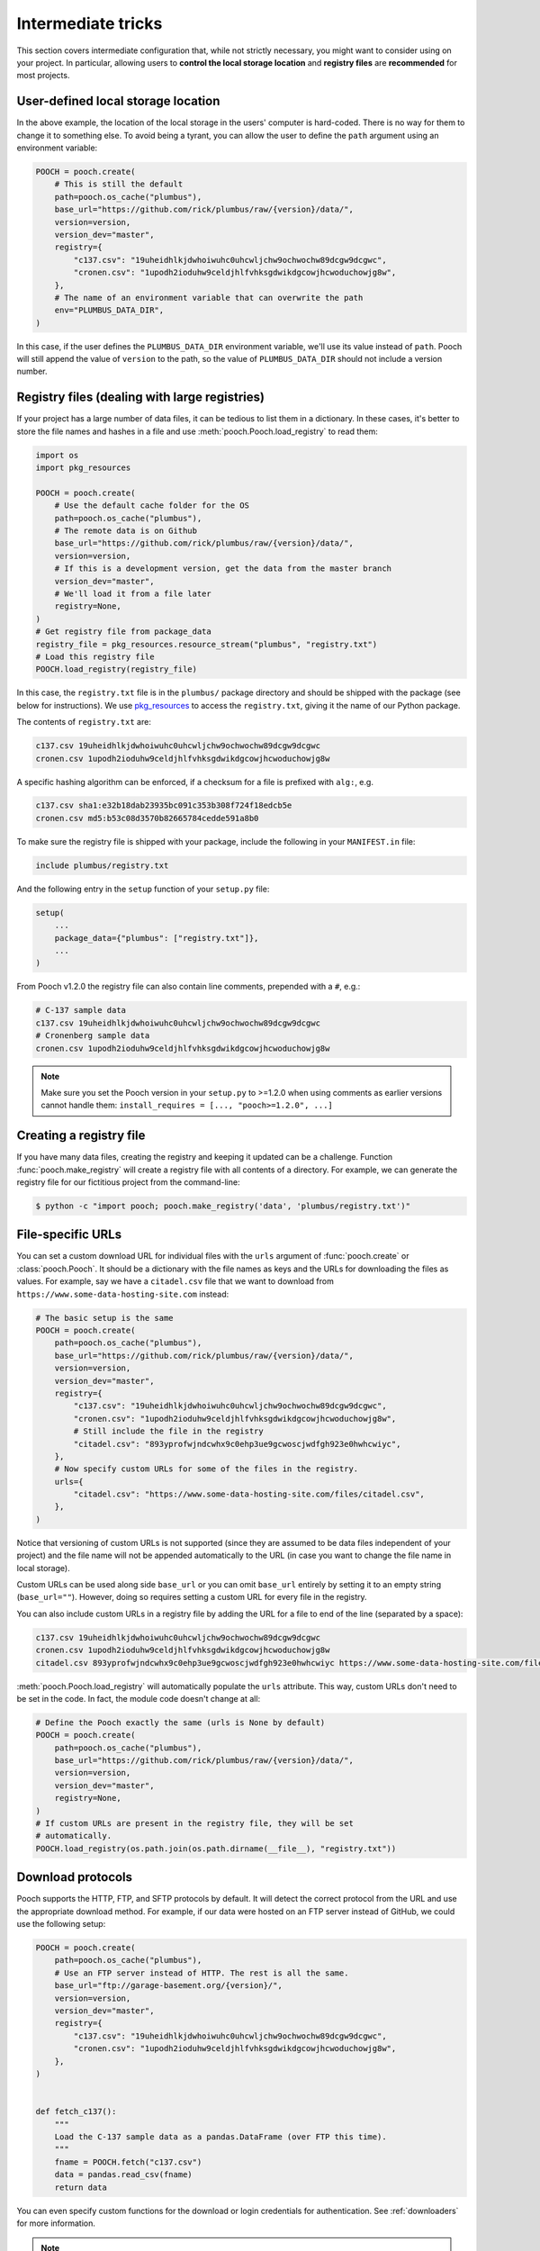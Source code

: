 .. _intermediate:

Intermediate tricks
===================

This section covers intermediate configuration that, while not strictly
necessary, you might want to consider using on your project. In particular,
allowing users to **control the local storage location** and **registry files**
are **recommended** for most projects.


User-defined local storage location
-----------------------------------

In the above example, the location of the local storage in the users' computer
is hard-coded. There is no way for them to change it to something else. To
avoid being a tyrant, you can allow the user to define the ``path`` argument
using an environment variable:

.. code:: python

    POOCH = pooch.create(
        # This is still the default
        path=pooch.os_cache("plumbus"),
        base_url="https://github.com/rick/plumbus/raw/{version}/data/",
        version=version,
        version_dev="master",
        registry={
            "c137.csv": "19uheidhlkjdwhoiwuhc0uhcwljchw9ochwochw89dcgw9dcgwc",
            "cronen.csv": "1upodh2ioduhw9celdjhlfvhksgdwikdgcowjhcwoduchowjg8w",
        },
        # The name of an environment variable that can overwrite the path
        env="PLUMBUS_DATA_DIR",
    )

In this case, if the user defines the ``PLUMBUS_DATA_DIR`` environment
variable, we'll use its value instead of ``path``. Pooch will still append the
value of ``version`` to the path, so the value of ``PLUMBUS_DATA_DIR`` should
not include a version number.


Registry files (dealing with large registries)
----------------------------------------------

If your project has a large number of data files, it can be tedious to list
them in a dictionary. In these cases, it's better to store the file names and
hashes in a file and use :meth:`pooch.Pooch.load_registry` to read them:

.. code:: python

    import os
    import pkg_resources

    POOCH = pooch.create(
        # Use the default cache folder for the OS
        path=pooch.os_cache("plumbus"),
        # The remote data is on Github
        base_url="https://github.com/rick/plumbus/raw/{version}/data/",
        version=version,
        # If this is a development version, get the data from the master branch
        version_dev="master",
        # We'll load it from a file later
        registry=None,
    )
    # Get registry file from package_data
    registry_file = pkg_resources.resource_stream("plumbus", "registry.txt")
    # Load this registry file
    POOCH.load_registry(registry_file)

In this case, the ``registry.txt`` file is in the ``plumbus/`` package
directory and should be shipped with the package (see below for instructions).
We use `pkg_resources <https://setuptools.readthedocs.io/en/latest/pkg_resources.html#basic-resource-access>`__
to access the ``registry.txt``, giving it the name of our Python package.

The contents of ``registry.txt`` are:

.. code-block:: none

    c137.csv 19uheidhlkjdwhoiwuhc0uhcwljchw9ochwochw89dcgw9dcgwc
    cronen.csv 1upodh2ioduhw9celdjhlfvhksgdwikdgcowjhcwoduchowjg8w

A specific hashing algorithm can be enforced, if a checksum for a file is
prefixed with ``alg:``, e.g.

.. code-block:: none

    c137.csv sha1:e32b18dab23935bc091c353b308f724f18edcb5e
    cronen.csv md5:b53c08d3570b82665784cedde591a8b0


To make sure the registry file is shipped with your package, include the
following in your ``MANIFEST.in`` file:

.. code-block:: none

    include plumbus/registry.txt

And the following entry in the ``setup`` function of your ``setup.py`` file:

.. code:: python

    setup(
        ...
        package_data={"plumbus": ["registry.txt"]},
        ...
    )

From Pooch v1.2.0 the registry file can also contain line comments, prepended
with a ``#``, e.g.:

.. code-block:: none

    # C-137 sample data
    c137.csv 19uheidhlkjdwhoiwuhc0uhcwljchw9ochwochw89dcgw9dcgwc
    # Cronenberg sample data
    cronen.csv 1upodh2ioduhw9celdjhlfvhksgdwikdgcowjhcwoduchowjg8w

.. note::

    Make sure you set the Pooch version in your ``setup.py`` to >=1.2.0 when
    using comments as earlier versions cannot handle them:
    ``install_requires = [..., "pooch>=1.2.0", ...]``


Creating a registry file
------------------------

If you have many data files, creating the registry and keeping it updated can
be a challenge. Function :func:`pooch.make_registry` will create a registry
file with all contents of a directory. For example, we can generate the
registry file for our fictitious project from the command-line:

.. code:: bash

   $ python -c "import pooch; pooch.make_registry('data', 'plumbus/registry.txt')"


File-specific URLs
------------------

You can set a custom download URL for individual files with the ``urls``
argument of :func:`pooch.create` or :class:`pooch.Pooch`. It should be a
dictionary with the file names as keys and the URLs for downloading the files
as values. For example, say we have a ``citadel.csv`` file that we want to
download from ``https://www.some-data-hosting-site.com`` instead:

.. code:: python

    # The basic setup is the same
    POOCH = pooch.create(
        path=pooch.os_cache("plumbus"),
        base_url="https://github.com/rick/plumbus/raw/{version}/data/",
        version=version,
        version_dev="master",
        registry={
            "c137.csv": "19uheidhlkjdwhoiwuhc0uhcwljchw9ochwochw89dcgw9dcgwc",
            "cronen.csv": "1upodh2ioduhw9celdjhlfvhksgdwikdgcowjhcwoduchowjg8w",
            # Still include the file in the registry
            "citadel.csv": "893yprofwjndcwhx9c0ehp3ue9gcwoscjwdfgh923e0hwhcwiyc",
        },
        # Now specify custom URLs for some of the files in the registry.
        urls={
            "citadel.csv": "https://www.some-data-hosting-site.com/files/citadel.csv",
        },
    )

Notice that versioning of custom URLs is not supported (since they are assumed
to be data files independent of your project) and the file name will not be
appended automatically to the URL (in case you want to change the file name in
local storage).

Custom URLs can be used along side ``base_url`` or you can omit ``base_url``
entirely by setting it to an empty string (``base_url=""``). However, doing so
requires setting a custom URL for every file in the registry.

You can also include custom URLs in a registry file by adding the URL for a
file to end of the line (separated by a space):

.. code-block:: none

    c137.csv 19uheidhlkjdwhoiwuhc0uhcwljchw9ochwochw89dcgw9dcgwc
    cronen.csv 1upodh2ioduhw9celdjhlfvhksgdwikdgcowjhcwoduchowjg8w
    citadel.csv 893yprofwjndcwhx9c0ehp3ue9gcwoscjwdfgh923e0hwhcwiyc https://www.some-data-hosting-site.com/files/citadel.csv

:meth:`pooch.Pooch.load_registry` will automatically populate the ``urls``
attribute. This way, custom URLs don't need to be set in the code. In fact, the
module code doesn't change at all:

.. code:: python

    # Define the Pooch exactly the same (urls is None by default)
    POOCH = pooch.create(
        path=pooch.os_cache("plumbus"),
        base_url="https://github.com/rick/plumbus/raw/{version}/data/",
        version=version,
        version_dev="master",
        registry=None,
    )
    # If custom URLs are present in the registry file, they will be set
    # automatically.
    POOCH.load_registry(os.path.join(os.path.dirname(__file__), "registry.txt"))


Download protocols
------------------

Pooch supports the HTTP, FTP, and SFTP protocols by default. It will detect the
correct protocol from the URL and use the appropriate download method. For
example, if our data were hosted on an FTP server instead of GitHub, we could
use the following setup:

.. code:: python

    POOCH = pooch.create(
        path=pooch.os_cache("plumbus"),
        # Use an FTP server instead of HTTP. The rest is all the same.
        base_url="ftp://garage-basement.org/{version}/",
        version=version,
        version_dev="master",
        registry={
            "c137.csv": "19uheidhlkjdwhoiwuhc0uhcwljchw9ochwochw89dcgw9dcgwc",
            "cronen.csv": "1upodh2ioduhw9celdjhlfvhksgdwikdgcowjhcwoduchowjg8w",
        },
    )


    def fetch_c137():
        """
        Load the C-137 sample data as a pandas.DataFrame (over FTP this time).
        """
        fname = POOCH.fetch("c137.csv")
        data = pandas.read_csv(fname)
        return data

You can even specify custom functions for the download or login credentials for
authentication. See :ref:`downloaders` for more information.

.. note::

    To download files over SFTP, the package `paramiko
    <https://github.com/paramiko/paramiko>`__ needs to be installed.


Subdirectories
--------------

You can have data files in subdirectories of the remote data store. These files
will be saved to the same subdirectories in the local storage folder. Note,
however, that the names of these files in the registry **must use Unix-style
separators** (``'/'``) even on Windows. We will handle the appropriate
conversions.


Printing a download progress bar
--------------------------------

The :class:`~pooch.HTTPDownloader` can use `tqdm <https://github.com/tqdm/tqdm>`__
to print a download progress bar. This is turned off by default but can be
enabled using:

.. code:: python

    from pooch import HTTPDownloader


    def fetch_large_data():
        """
        Fetch a large file from a server and print a progress bar.
        """
        download = HTTPDownloader(progressbar=True)
        fname = POOCH.fetch("large-data-file.h5", downloader=download)
        data = h5py.File(fname, "r")
        return data

The resulting progress bar will be printed to stderr and should look something
like this:

.. code::

    100%|█████████████████████████████████████████| 336/336 [...]

.. note::

    ``tqdm`` is not installed by default with Pooch. You will have to install
    it separately in order to use this feature.

.. _custom-progressbar:

Alternatively, you can pass an arbitrary object that behaves like a progress
that implements the ``update``, ``reset``, and ``close`` methods. ``update``
should accept a single integer positional argument representing the current
completion (in bytes), while ``reset`` and ``update`` do not take any argument
beside ``self``. The object must also have a ``total`` attribute that can be set
from outside the class.
In other words, the custom progress bar needs to behave like a ``tqdm`` progress bar.
Here's a minimal working example of such a custom "progress display" class

.. code:: python

    import sys

    class MinimalProgressDisplay:
        def __init__(self, total):
            self.count = 0
            self.total = total

        def __repr__(self):
            return str(self.count) + "/" + str(self.total)

        def render(self):
            print(f"\r{self}", file=sys.stderr, end="")

        def update(self, i):
            self.count = i
            self.render()

        def reset(self):
            self.count = 0

        def close(self):
            print("", file=sys.stderr)


An instance of this class can now be passed to an ``HTTPDownloader`` as

.. code:: python

    pbar = MinimalProgressDisplay(total=None)
    download = HTTPDownloader(progressbar=pbar)


.. note::

    At the moment, this feature is only supported for the ``HTTPDownloader`` class.
